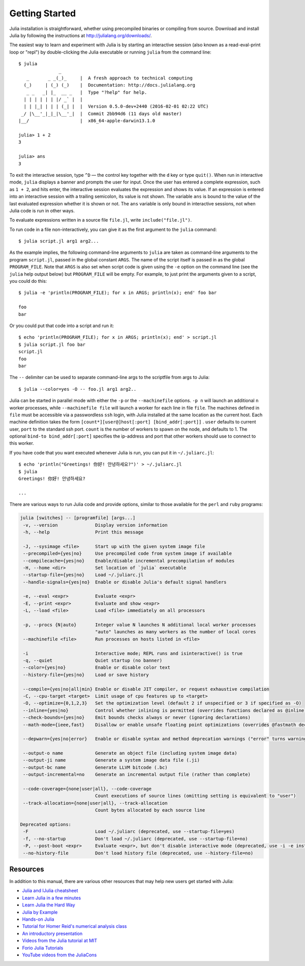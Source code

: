 .. _man-getting-started:

*****************
 Getting Started
*****************

Julia installation is straightforward, whether using precompiled
binaries or compiling from source. Download and install Julia by
following the instructions at
`http://julialang.org/downloads/ <http://julialang.org/downloads/>`_.

The easiest way to learn and experiment with Julia is by starting an
interactive session (also known as a read-eval-print loop or "repl")
by double-clicking the Julia executable or running ``julia`` from the
command line::

    $ julia
                   _
       _       _ _(_)_     |  A fresh approach to technical computing
      (_)     | (_) (_)    |  Documentation: http://docs.julialang.org
       _ _   _| |_  __ _   |  Type "?help" for help.
      | | | | | | |/ _` |  |
      | | |_| | | | (_| |  |  Version 0.5.0-dev+2440 (2016-02-01 02:22 UTC)
     _/ |\__'_|_|_|\__'_|  |  Commit 2bb94d6 (11 days old master)
    |__/                   |  x86_64-apple-darwin13.1.0

    julia> 1 + 2
    3

    julia> ans
    3

To exit the interactive session, type ``^D`` — the control key
together with the ``d`` key or type ``quit()``. When run in interactive
mode, ``julia`` displays a banner and prompts the user for input. Once
the user has entered a complete expression, such as ``1 + 2``, and
hits enter, the interactive session evaluates the expression and shows
its value. If an expression is entered into an interactive session
with a trailing semicolon, its value is not shown. The variable
``ans`` is bound to the value of the last evaluated expression whether
it is shown or not. The ``ans`` variable is only bound in interactive
sessions, not when Julia code is run in other ways.

To evaluate expressions written in a source file ``file.jl``, write
``include("file.jl")``.

To run code in a file non-interactively, you can give it as the first
argument to the ``julia`` command::

    $ julia script.jl arg1 arg2...

As the example implies, the following command-line arguments to ``julia``
are taken as command-line arguments to the program ``script.jl``, passed
in the global constant ``ARGS``. The name of the script itself is passed
in as the global ``PROGRAM_FILE``. Note that ``ARGS`` is also set when script
code is given using the ``-e`` option on the command line (see the ``julia``
help output below) but ``PROGRAM_FILE`` will be empty. For example, to just
print the arguments given to a script, you could do this::

    $ julia -e 'println(PROGRAM_FILE); for x in ARGS; println(x); end' foo bar

    foo
    bar

Or you could put that code into a script and run it::

    $ echo 'println(PROGRAM_FILE); for x in ARGS; println(x); end' > script.jl
    $ julia script.jl foo bar
    script.jl
    foo
    bar

The ``--`` delimiter can be used to separate command-line args to the scriptfile from args to Julia::

    $ julia --color=yes -O -- foo.jl arg1 arg2..

Julia can be started in parallel mode with either the ``-p`` or the
``--machinefile`` options. ``-p n`` will launch an additional ``n`` worker
processes, while ``--machinefile file`` will launch a worker for each line in
file ``file``. The machines defined in ``file`` must be accessible via a
passwordless ``ssh`` login, with Julia installed at the same location as the
current host. Each machine definition takes the form
``[count*][user@]host[:port] [bind_addr[:port]]`` . ``user`` defaults to current user,
``port`` to the standard ssh port. ``count`` is the number of workers to spawn
on the node, and defaults to 1. The optional ``bind-to bind_addr[:port]``
specifies the ip-address and port that other workers should use to
connect to this worker.


If you have code that you want executed whenever Julia is run, you can
put it in ``~/.juliarc.jl``:

.. raw:: latex

    \begin{CJK*}{UTF8}{mj}

::

    $ echo 'println("Greetings! 你好! 안녕하세요?")' > ~/.juliarc.jl
    $ julia
    Greetings! 你好! 안녕하세요?

    ...

.. raw:: latex

    \end{CJK*}

There are various ways to run Julia code and provide options, similar to
those available for the ``perl`` and ``ruby`` programs:

.. code-block:: none

    julia [switches] -- [programfile] [args...]
     -v, --version              Display version information
     -h, --help                 Print this message

     -J, --sysimage <file>      Start up with the given system image file
     --precompiled={yes|no}     Use precompiled code from system image if available
     --compilecache={yes|no}    Enable/disable incremental precompilation of modules
     -H, --home <dir>           Set location of `julia` executable
     --startup-file={yes|no}    Load ~/.juliarc.jl
     --handle-signals={yes|no}  Enable or disable Julia's default signal handlers

     -e, --eval <expr>          Evaluate <expr>
     -E, --print <expr>         Evaluate and show <expr>
     -L, --load <file>          Load <file> immediately on all processors

     -p, --procs {N|auto}       Integer value N launches N additional local worker processes
                                "auto" launches as many workers as the number of local cores
     --machinefile <file>       Run processes on hosts listed in <file>

     -i                         Interactive mode; REPL runs and isinteractive() is true
     -q, --quiet                Quiet startup (no banner)
     --color={yes|no}           Enable or disable color text
     --history-file={yes|no}    Load or save history

     --compile={yes|no|all|min} Enable or disable JIT compiler, or request exhaustive compilation
     -C, --cpu-target <target>  Limit usage of cpu features up to <target>
     -O, --optimize={0,1,2,3}   Set the optimization level (default 2 if unspecified or 3 if specified as -O)
     --inline={yes|no}          Control whether inlining is permitted (overrides functions declared as @inline)
     --check-bounds={yes|no}    Emit bounds checks always or never (ignoring declarations)
     --math-mode={ieee,fast}    Disallow or enable unsafe floating point optimizations (overrides @fastmath declaration)

     --depwarn={yes|no|error}   Enable or disable syntax and method deprecation warnings ("error" turns warnings into errors)

     --output-o name            Generate an object file (including system image data)
     --output-ji name           Generate a system image data file (.ji)
     --output-bc name           Generate LLVM bitcode (.bc)
     --output-incremental=no    Generate an incremental output file (rather than complete)

     --code-coverage={none|user|all}, --code-coverage
                                Count executions of source lines (omitting setting is equivalent to "user")
     --track-allocation={none|user|all}, --track-allocation
                                Count bytes allocated by each source line

    Deprecated options:
     -F                         Load ~/.juliarc (deprecated, use --startup-file=yes)
     -f, --no-startup           Don't load ~/.juliarc (deprecated, use --startup-file=no)
     -P, --post-boot <expr>     Evaluate <expr>, but don't disable interactive mode (deprecated, use -i -e instead)
     --no-history-file          Don't load history file (deprecated, use --history-file=no)


Resources
---------

In addition to this manual, there are various other resources that may
help new users get started with Julia:

- `Julia and IJulia cheatsheet <http://math.mit.edu/~stevenj/Julia-cheatsheet.pdf>`_
- `Learn Julia in a few minutes <http://learnxinyminutes.com/docs/julia/>`_
- `Learn Julia the Hard Way <https://github.com/chrisvoncsefalvay/learn-julia-the-hard-way>`_
- `Julia by Example <http://samuelcolvin.github.io/JuliaByExample/>`_
- `Hands-on Julia <https://github.com/dpsanders/hands_on_julia>`_
- `Tutorial for Homer Reid's numerical analysis class <http://homerreid.dyndns.org/teaching/18.330/JuliaProgramming.shtml>`_
- `An introductory presentation <https://raw.githubusercontent.com/ViralBShah/julia-presentations/master/Fifth-Elephant-2013/Fifth-Elephant-2013.pdf>`_
- `Videos from the Julia tutorial at MIT <http://julialang.org/blog/2013/03/julia-tutorial-MIT>`_
- `Forio Julia Tutorials <http://forio.com/labs/julia-studio/tutorials/>`_
- `YouTube videos from the JuliaCons <https://www.youtube.com/user/JuliaLanguage/playlists>`_

